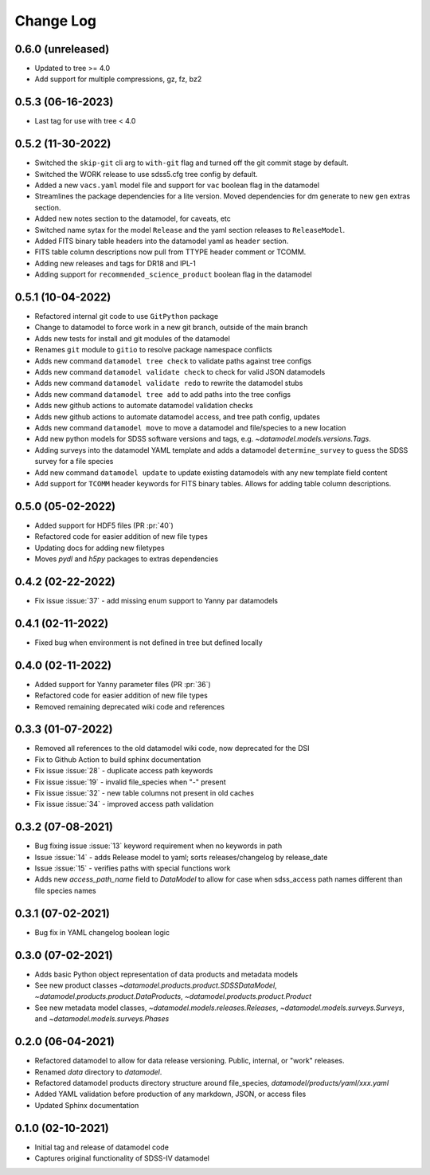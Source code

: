 .. _datamodel-changelog:

==========
Change Log
==========

0.6.0 (unreleased)
------------------
- Updated to tree >= 4.0
- Add support for multiple compressions, gz, fz, bz2

0.5.3 (06-16-2023)
------------------
- Last tag for use with tree < 4.0

0.5.2 (11-30-2022)
------------------
- Switched the ``skip-git`` cli arg to ``with-git`` flag and turned off the git commit stage by default.
- Switched the WORK release to use sdss5.cfg tree config by default.
- Added a new ``vacs.yaml`` model file and support for ``vac`` boolean flag in the datamodel
- Streamlines the package dependencies for a lite version.  Moved dependencies for dm generate to new ``gen`` extras section.
- Added new notes section to the datamodel, for caveats, etc
- Switched name sytax for the model ``Release`` and the yaml section releases to ``ReleaseModel``.
- Added FITS binary table headers into the datamodel yaml as ``header`` section.
- FITS table column descriptions now pull from TTYPE header comment or TCOMM.
- Adding new releases and tags for DR18 and IPL-1
- Adding support for ``recommended_science_product`` boolean flag in the datamodel

0.5.1 (10-04-2022)
------------------
- Refactored internal git code to use ``GitPython`` package
- Change to datamodel to force work in a new git branch, outside of the main branch
- Adds new tests for install and git modules of the datamodel
- Renames ``git`` module to ``gitio`` to resolve package namespace conflicts
- Adds new command ``datamodel tree check`` to validate paths against tree configs
- Adds new command ``datamodel validate check`` to check for valid JSON datamodels
- Adds new command ``datamodel validate redo`` to rewrite the datamodel stubs
- Adds new command ``datamodel tree add`` to add paths into the tree configs
- Adds new github actions to automate datamodel validation checks
- Adds new github actions to automate datamodel access, and tree path config, updates
- Adds new command ``datamodel move`` to move a datamodel and file/species to a new location
- Add new python models for SDSS software versions and tags, e.g. `~datamodel.models.versions.Tags`.
- Adding surveys into the datamodel YAML template and adds a datamodel ``determine_survey`` to guess the SDSS survey for a file species
- Add new command ``datamodel update`` to update existing datamodels with any new template field content
- Add support for ``TCOMM`` header keywords for FITS binary tables.  Allows for adding table column descriptions.

0.5.0 (05-02-2022)
------------------
- Added support for HDF5 files (PR :pr:`40`)
- Refactored code for easier addition of new file types
- Updating docs for adding new filetypes
- Moves `pydl` and `h5py` packages to extras dependencies

0.4.2 (02-22-2022)
------------------
- Fix issue :issue:`37` - add missing enum support to Yanny par datamodels

0.4.1 (02-11-2022)
------------------
- Fixed bug when environment is not defined in tree but defined locally

0.4.0 (02-11-2022)
------------------
- Added support for Yanny parameter files (PR :pr:`36`)
- Refactored code for easier addition of new file types
- Removed remaining deprecated wiki code and references

0.3.3 (01-07-2022)
------------------
- Removed all references to the old datamodel wiki code, now deprecated for the DSI
- Fix to Github Action to build sphinx documentation
- Fix issue :issue:`28` - duplicate access path keywords
- Fix issue :issue:`19` - invalid file_species when "-" present
- Fix issue :issue:`32` - new table columns not present in old caches
- Fix issue :issue:`34` - improved access path validation


0.3.2 (07-08-2021)
------------------
- Bug fixing issue :issue:`13` keyword requirement when no keywords in path
- Issue :issue:`14` - adds Release model to yaml; sorts releases/changelog by release_date
- Issue :issue:`15` - verifies paths with special functions work
- Adds new `access_path_name` field to `DataModel` to allow for case when sdss_access path names different than file species names

0.3.1 (07-02-2021)
------------------
- Bug fix in YAML changelog boolean logic

0.3.0 (07-02-2021)
------------------
- Adds basic Python object representation of data products and metadata models
- See new product classes `~datamodel.products.product.SDSSDataModel`, `~datamodel.products.product.DataProducts`, `~datamodel.products.product.Product`
- See new metadata model classes, `~datamodel.models.releases.Releases`, `~datamodel.models.surveys.Surveys`, and `~datamodel.models.surveys.Phases`

0.2.0 (06-04-2021)
------------------
- Refactored datamodel to allow for data release versioning. Public, internal, or "work" releases.
- Renamed `data` directory to `datamodel`.
- Refactored datamodel products directory structure around file_species, `datamodel/products/yaml/xxx.yaml`
- Added YAML validation before production of any markdown, JSON, or access files
- Updated Sphinx documentation

0.1.0 (02-10-2021)
------------------
- Initial tag and release of datamodel code
- Captures original functionality of SDSS-IV datamodel


